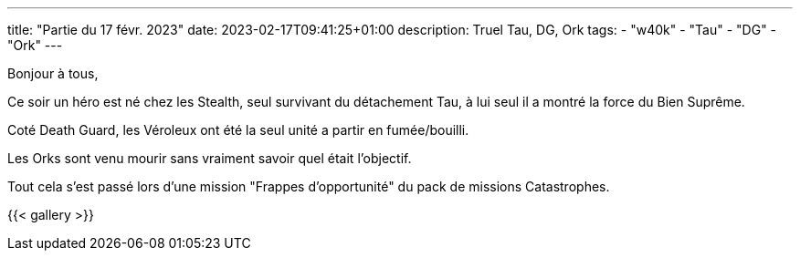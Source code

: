 ---
title: "Partie du 17 févr. 2023"
date: 2023-02-17T09:41:25+01:00
description: Truel Tau, DG, Ork
tags:
    - "w40k"
    - "Tau"
    - "DG"
    - "Ork"
---

Bonjour à tous,

Ce soir un héro est né chez les Stealth, seul survivant du détachement Tau, à lui seul il a montré la force du Bien Suprême.

Coté Death Guard, les Véroleux ont été la seul unité a partir en fumée/bouilli.

Les Orks sont venu mourir sans vraiment savoir quel était l'objectif.

Tout cela s'est passé lors d'une mission "Frappes d'opportunité" du pack de missions Catastrophes.

{{< gallery >}}
